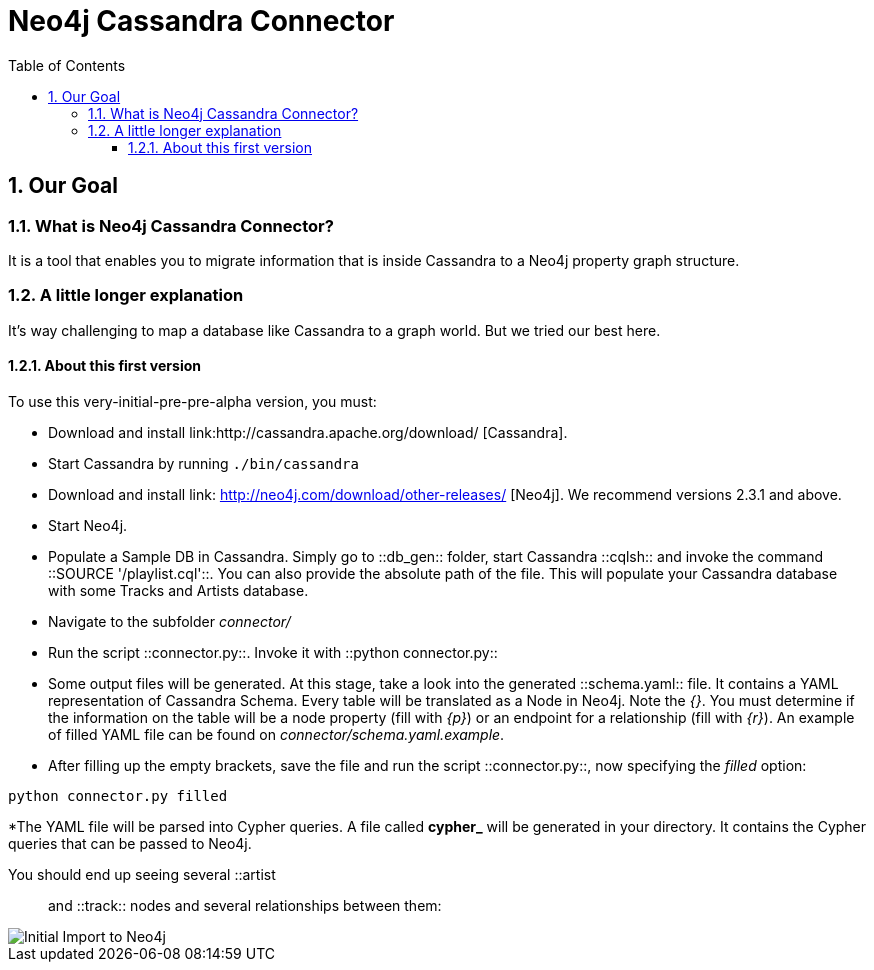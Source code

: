 = Neo4j Cassandra Connector
:toc:
:toclevels: 6
:sectnums:

toc::[]

== Our Goal

=== What is Neo4j Cassandra Connector?

It is a tool that enables you to migrate information that is inside Cassandra to a Neo4j property graph structure. 

=== A little longer explanation

It's way challenging to map a database like Cassandra to a graph world. But we tried our best here.

==== About this first version

To use this very-initial-pre-pre-alpha version, you must:

* Download and install link:http://cassandra.apache.org/download/ [Cassandra].
* Start Cassandra by running ```./bin/cassandra```
* Download and install link: http://neo4j.com/download/other-releases/ [Neo4j]. We recommend versions 2.3.1 and above.
* Start Neo4j.
* Populate a Sample DB in Cassandra. Simply go to ::db_gen:: folder, start Cassandra ::cqlsh:: and invoke the command ::SOURCE '/playlist.cql'::. You can also provide the absolute path of the file. This will populate your Cassandra database with some Tracks and Artists database.
* Navigate to the subfolder __connector/__
* Run the script ::connector.py::. Invoke it with ::python connector.py::
* Some output files will be generated. At this stage, take a look into the generated ::schema.yaml:: file. It contains a YAML representation of Cassandra Schema. Every table will be translated as a Node in Neo4j. Note the __{}__. You must determine if the information on the table will be a node property (fill with __{p}__) or an endpoint for a relationship (fill with __{r}__). An example of filled YAML file can be found on __connector/schema.yaml.example__.
* After filling up the empty brackets, save the file and run the script ::connector.py::, now specifying the __filled__ option:
```
python connector.py filled
```
*The YAML file will be parsed into Cypher queries. A file called **cypher_** will be generated in your directory. It contains the Cypher queries that can be passed to Neo4j.

You should end up seeing several ::artist:: and ::track:: nodes and several relationships between them:

image::resources/images/intro.png[Initial Import to Neo4j]

